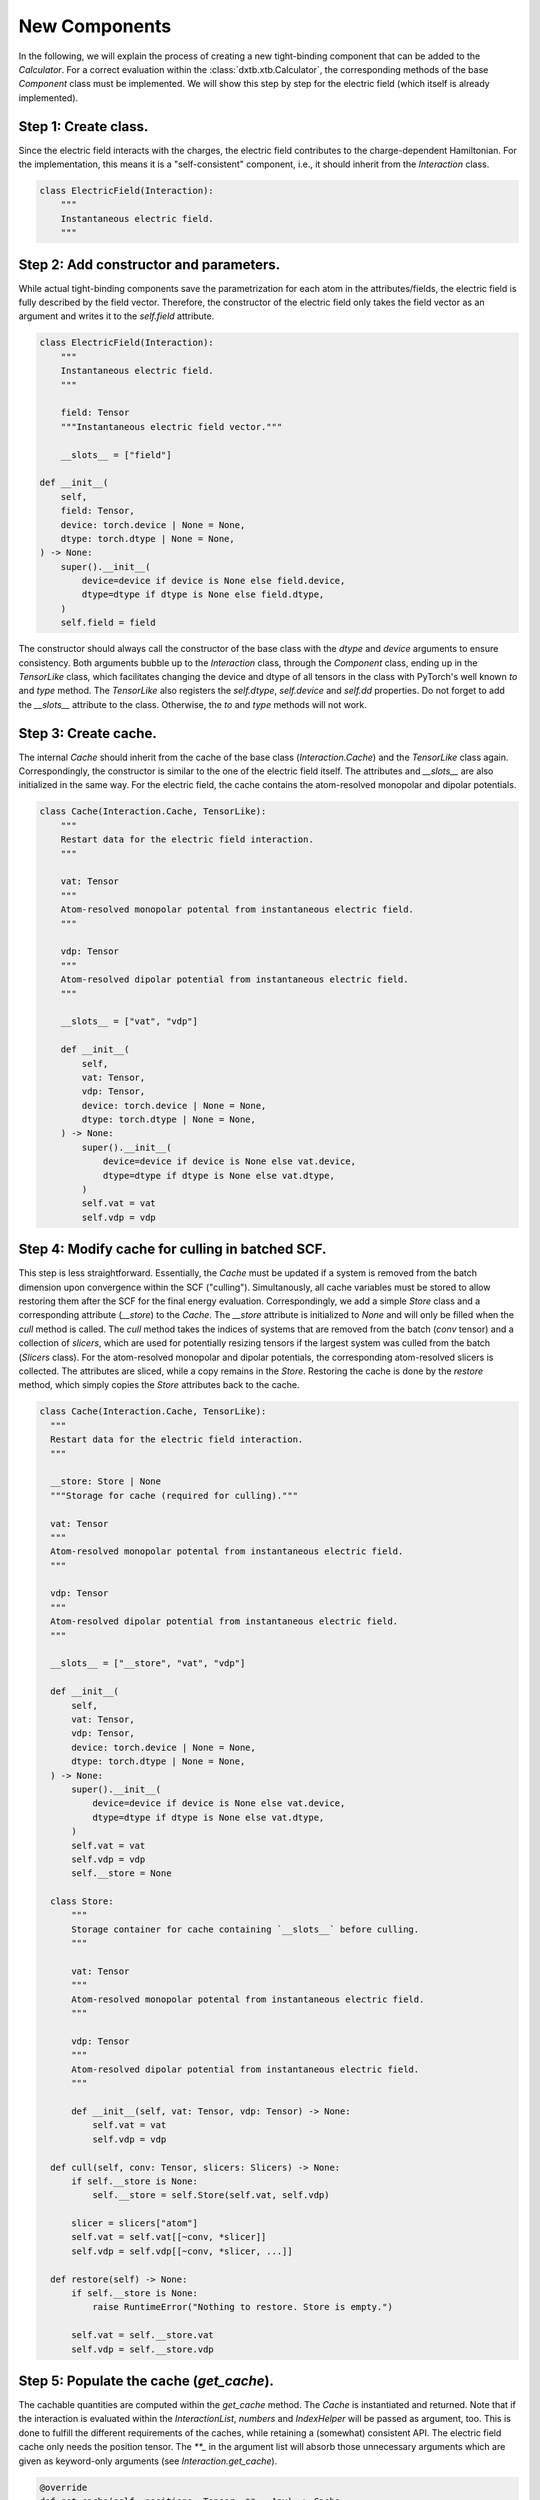 .. _dev_components:

New Components
==============

In the following, we will explain the process of creating a new tight-binding
component that can be added to the `Calculator`. For a correct evaluation
within the :class:`dxtb.xtb.Calculator`, the corresponding methods of the base
`Component` class must be implemented. We will show this step by step for the
electric field (which itself is already implemented).

Step 1: Create class.
~~~~~~~~~~~~~~~~~~~~~

Since the electric field interacts with the charges, the electric field
contributes to the charge-dependent Hamiltonian. For the implementation, this
means it is a "self-consistent" component, i.e., it should inherit from the
`Interaction` class.

.. code-block:: python

   class ElectricField(Interaction):
       """
       Instantaneous electric field.
       """

Step 2: Add constructor and parameters.
~~~~~~~~~~~~~~~~~~~~~~~~~~~~~~~~~~~~~~~

While actual tight-binding components save the parametrization for each atom
in the attributes/fields, the electric field is fully described by the field
vector. Therefore, the constructor of the electric field only takes the field
vector as an argument and writes it to the `self.field` attribute.

.. code-block:: python

    class ElectricField(Interaction):
        """
        Instantaneous electric field.
        """

        field: Tensor
        """Instantaneous electric field vector."""

        __slots__ = ["field"]

    def __init__(
        self,
        field: Tensor,
        device: torch.device | None = None,
        dtype: torch.dtype | None = None,
    ) -> None:
        super().__init__(
            device=device if device is None else field.device,
            dtype=dtype if dtype is None else field.dtype,
        )
        self.field = field

The constructor should always call the constructor of the base class with the
`dtype` and `device` arguments to ensure consistency. Both arguments bubble up
to the `Interaction` class, through the `Component` class, ending up in the
`TensorLike` class, which facilitates changing the device and dtype of all
tensors in the class with PyTorch's well known `to` and `type` method. The
`TensorLike` also registers the `self.dtype`, `self.device` and `self.dd`
properties.
Do not forget to add the `__slots__` attribute to the class. Otherwise, the
`to` and `type` methods will not work.

Step 3: Create cache.
~~~~~~~~~~~~~~~~~~~~~

The internal `Cache` should inherit from the cache of the base class
(`Interaction.Cache`) and the `TensorLike` class again. Correspondingly, the
constructor is similar to the one of the electric field itself. The attributes
and `__slots__` are also initialized in the same way.
For the electric field, the cache contains the atom-resolved monopolar and
dipolar potentials.

.. code-block:: python

    class Cache(Interaction.Cache, TensorLike):
        """
        Restart data for the electric field interaction.
        """

        vat: Tensor
        """
        Atom-resolved monopolar potental from instantaneous electric field.
        """

        vdp: Tensor
        """
        Atom-resolved dipolar potential from instantaneous electric field.
        """

        __slots__ = ["vat", "vdp"]

        def __init__(
            self,
            vat: Tensor,
            vdp: Tensor,
            device: torch.device | None = None,
            dtype: torch.dtype | None = None,
        ) -> None:
            super().__init__(
                device=device if device is None else vat.device,
                dtype=dtype if dtype is None else vat.dtype,
            )
            self.vat = vat
            self.vdp = vdp

Step 4: Modify cache for culling in batched SCF.
~~~~~~~~~~~~~~~~~~~~~~~~~~~~~~~~~~~~~~~~~~~~~~~~

This step is less straightforward. Essentially, the `Cache` must be updated if
a system is removed from the batch dimension upon convergence within the SCF
("culling"). Simultanously, all cache variables must be stored to allow
restoring them after the SCF for the final energy evaluation.
Correspondingly, we add a simple `Store` class and a corresponding attribute
(`__store`) to the `Cache`. The `__store` attribute is initialized to `None`
and will only be filled when the `cull` method is called.
The `cull` method takes the indices of systems that are removed from the batch
(`conv` tensor) and a collection of `slicers`, which are used for potentially
resizing tensors if the largest system was culled from the batch (`Slicers`
class). For the atom-resolved monopolar and dipolar potentials, the
corresponding atom-resolved slicers is collected. The attributes are sliced,
while a copy remains in the `Store`.
Restoring the cache is done by the `restore` method, which simply copies the
`Store` attributes back to the cache.

.. code-block:: python

    class Cache(Interaction.Cache, TensorLike):
      """
      Restart data for the electric field interaction.
      """

      __store: Store | None
      """Storage for cache (required for culling)."""

      vat: Tensor
      """
      Atom-resolved monopolar potental from instantaneous electric field.
      """

      vdp: Tensor
      """
      Atom-resolved dipolar potential from instantaneous electric field.
      """

      __slots__ = ["__store", "vat", "vdp"]

      def __init__(
          self,
          vat: Tensor,
          vdp: Tensor,
          device: torch.device | None = None,
          dtype: torch.dtype | None = None,
      ) -> None:
          super().__init__(
              device=device if device is None else vat.device,
              dtype=dtype if dtype is None else vat.dtype,
          )
          self.vat = vat
          self.vdp = vdp
          self.__store = None

      class Store:
          """
          Storage container for cache containing `__slots__` before culling.
          """

          vat: Tensor
          """
          Atom-resolved monopolar potental from instantaneous electric field.
          """

          vdp: Tensor
          """
          Atom-resolved dipolar potential from instantaneous electric field.
          """

          def __init__(self, vat: Tensor, vdp: Tensor) -> None:
              self.vat = vat
              self.vdp = vdp

      def cull(self, conv: Tensor, slicers: Slicers) -> None:
          if self.__store is None:
              self.__store = self.Store(self.vat, self.vdp)

          slicer = slicers["atom"]
          self.vat = self.vat[[~conv, *slicer]]
          self.vdp = self.vdp[[~conv, *slicer, ...]]

      def restore(self) -> None:
          if self.__store is None:
              raise RuntimeError("Nothing to restore. Store is empty.")

          self.vat = self.__store.vat
          self.vdp = self.__store.vdp

Step 5: Populate the cache (`get_cache`).
~~~~~~~~~~~~~~~~~~~~~~~~~~~~~~~~~~~~~~~~~

The cachable quantities are computed within the `get_cache` method. The `Cache`
is instantiated and returned.
Note that if the interaction is evaluated within the `InteractionList`,
`numbers` and `IndexHelper` will be passed as argument, too. This is done to
fulfill the different requirements of the caches, while retaining a (somewhat)
consistent API. The electric field cache only needs the position tensor. The
`**_` in the argument list will absorb those unnecessary arguments which are
given as keyword-only arguments (see `Interaction.get_cache`).

.. code-block:: python

    @override
    def get_cache(self, positions: Tensor, **_: Any) -> Cache:
        """
        Create restart data for individual interactions.

        Returns
        -------
        ElectricField.Cache
            Restart data for the interaction.
        """

        # (nbatch, natoms, 3) * (3) -> (nbatch, natoms)
        vat = einsum("...ik,k->...i", positions, self.field)

        # (nbatch, natoms, 3)
        vdp = self.field.expand_as(positions)

        return self.Cache(vat, vdp)

Step 6: Implement the energy evaluation.
~~~~~~~~~~~~~~~~~~~~~~~~~~~~~~~~~~~~~~~~

The energy from the electric field has a monopolar and a dipolar contribution.
Hence, both a `get_atom_energy` and a `get_dipole_energy` method must be
implemented. They overwrite the corresponding methods of the base class, which
would evaluate to zero. In general, all methods that are not implemented in the
derived class will evaluate to zero.

.. code-block:: python

    @override
    def get_atom_energy(self, charges: Tensor, cache: Cache) -> Tensor:
        """
        Calculate the monopolar contribution of the electric field energy.

        Parameters
        ----------
        charges : Tensor
            Atomic charges of all atoms.
        cache : ElectricField.Cache
            Restart data for the interaction.

        Returns
        -------
        Tensor
            Atom-wise electric field interaction energies.
        """
        return -cache.vat * charges

    @override
    def get_dipole_energy(self, charges: Tensor, cache: Cache) -> Tensor:
        """
        Calculate the dipolar contribution of the electric field energy.

        Parameters
        ----------
        charges : Tensor
            Atomic dipole moments of all atoms.
        cache : ElectricField.Cache
            Restart data for the interaction.

        Returns
        -------
        Tensor
            Atom-wise electric field interaction energies.
        """

        # equivalent: torch.sum(-cache.vdp * charges, dim=-1)
        return einsum("...ix,...ix->...i", -cache.vdp, charges)

Step 7: Implement the potential evaluation.
~~~~~~~~~~~~~~~~~~~~~~~~~~~~~~~~~~~~~~~~~~~

Similar to the energy evaluation, the potential evaluation is split into a
monopolar and a dipolar contribution (to the charge-dependent Hamiltonian).
For API consistency, the charges are passed as a dummy argument.

.. code-block:: python

    @override
    def get_atom_potential(self, _: Charges, cache: Cache) -> Tensor:
        """
        Calculate the electric field potential.

        Parameters
        ----------
        charges : Tensor
            Atomic charges of all atoms (not required).
        cache : ElectricField.Cache
            Restart data for the interaction.

        Returns
        -------
        Tensor
            Atom-wise electric field potential.
        """
        return -cache.vat

    @override
    def get_dipole_potential(self, _: Charges, cache: Cache) -> Tensor:
        """
        Calculate the electric field dipole potential.

        Parameters
        ----------
        charges : Tensor
            Atomic charges of all atoms (not required).
        cache : ElectricField.Cache
            Restart data for the interaction.

        Returns
        -------
        Tensor
            Atom-wise electric field dipole potential.
        """
        return -cache.vdp

Step 8: String representation (optional).
~~~~~~~~~~~~~~~~~~~~~~~~~~~~~~~~~~~~~~~~~

As good practice, the `__str__` and `__repr__` methods should be implemented to
provide a human-readable representation of the component.

.. code-block:: python

    def __str__(self) -> str:
        return f"{self.__class__.__name__}(field={self.field})"

    def __repr__(self) -> str:
        return str(self)

Step 9: Add to the Calculator.
~~~~~~~~~~~~~~~~~~~~~~~~~~~~~~

To use the electric field in a calculation, it must be added to the
`Calculator`. This is done by passing an instance of the electric field to the
constructor of the `Calculator`.

.. code-block:: python

    import torch
    from dxtb.typing import DD
    from dxtb.param import GFN1_XTB
    from dxtb.xtb import Calculator

    dd: DD = {"device": torch.device("cpu"), "dtype": torch.double}

    field = torch.tensor([0.0, 0.0, 0.0], **dd)
    ef = ElectricField(field=field, **dd)

    numbers = torch.tensor([3, 1], **dd)
    calc = Calculator(
        numbers,
        GFN1_XTB,
        interactions=[ef]
    )

